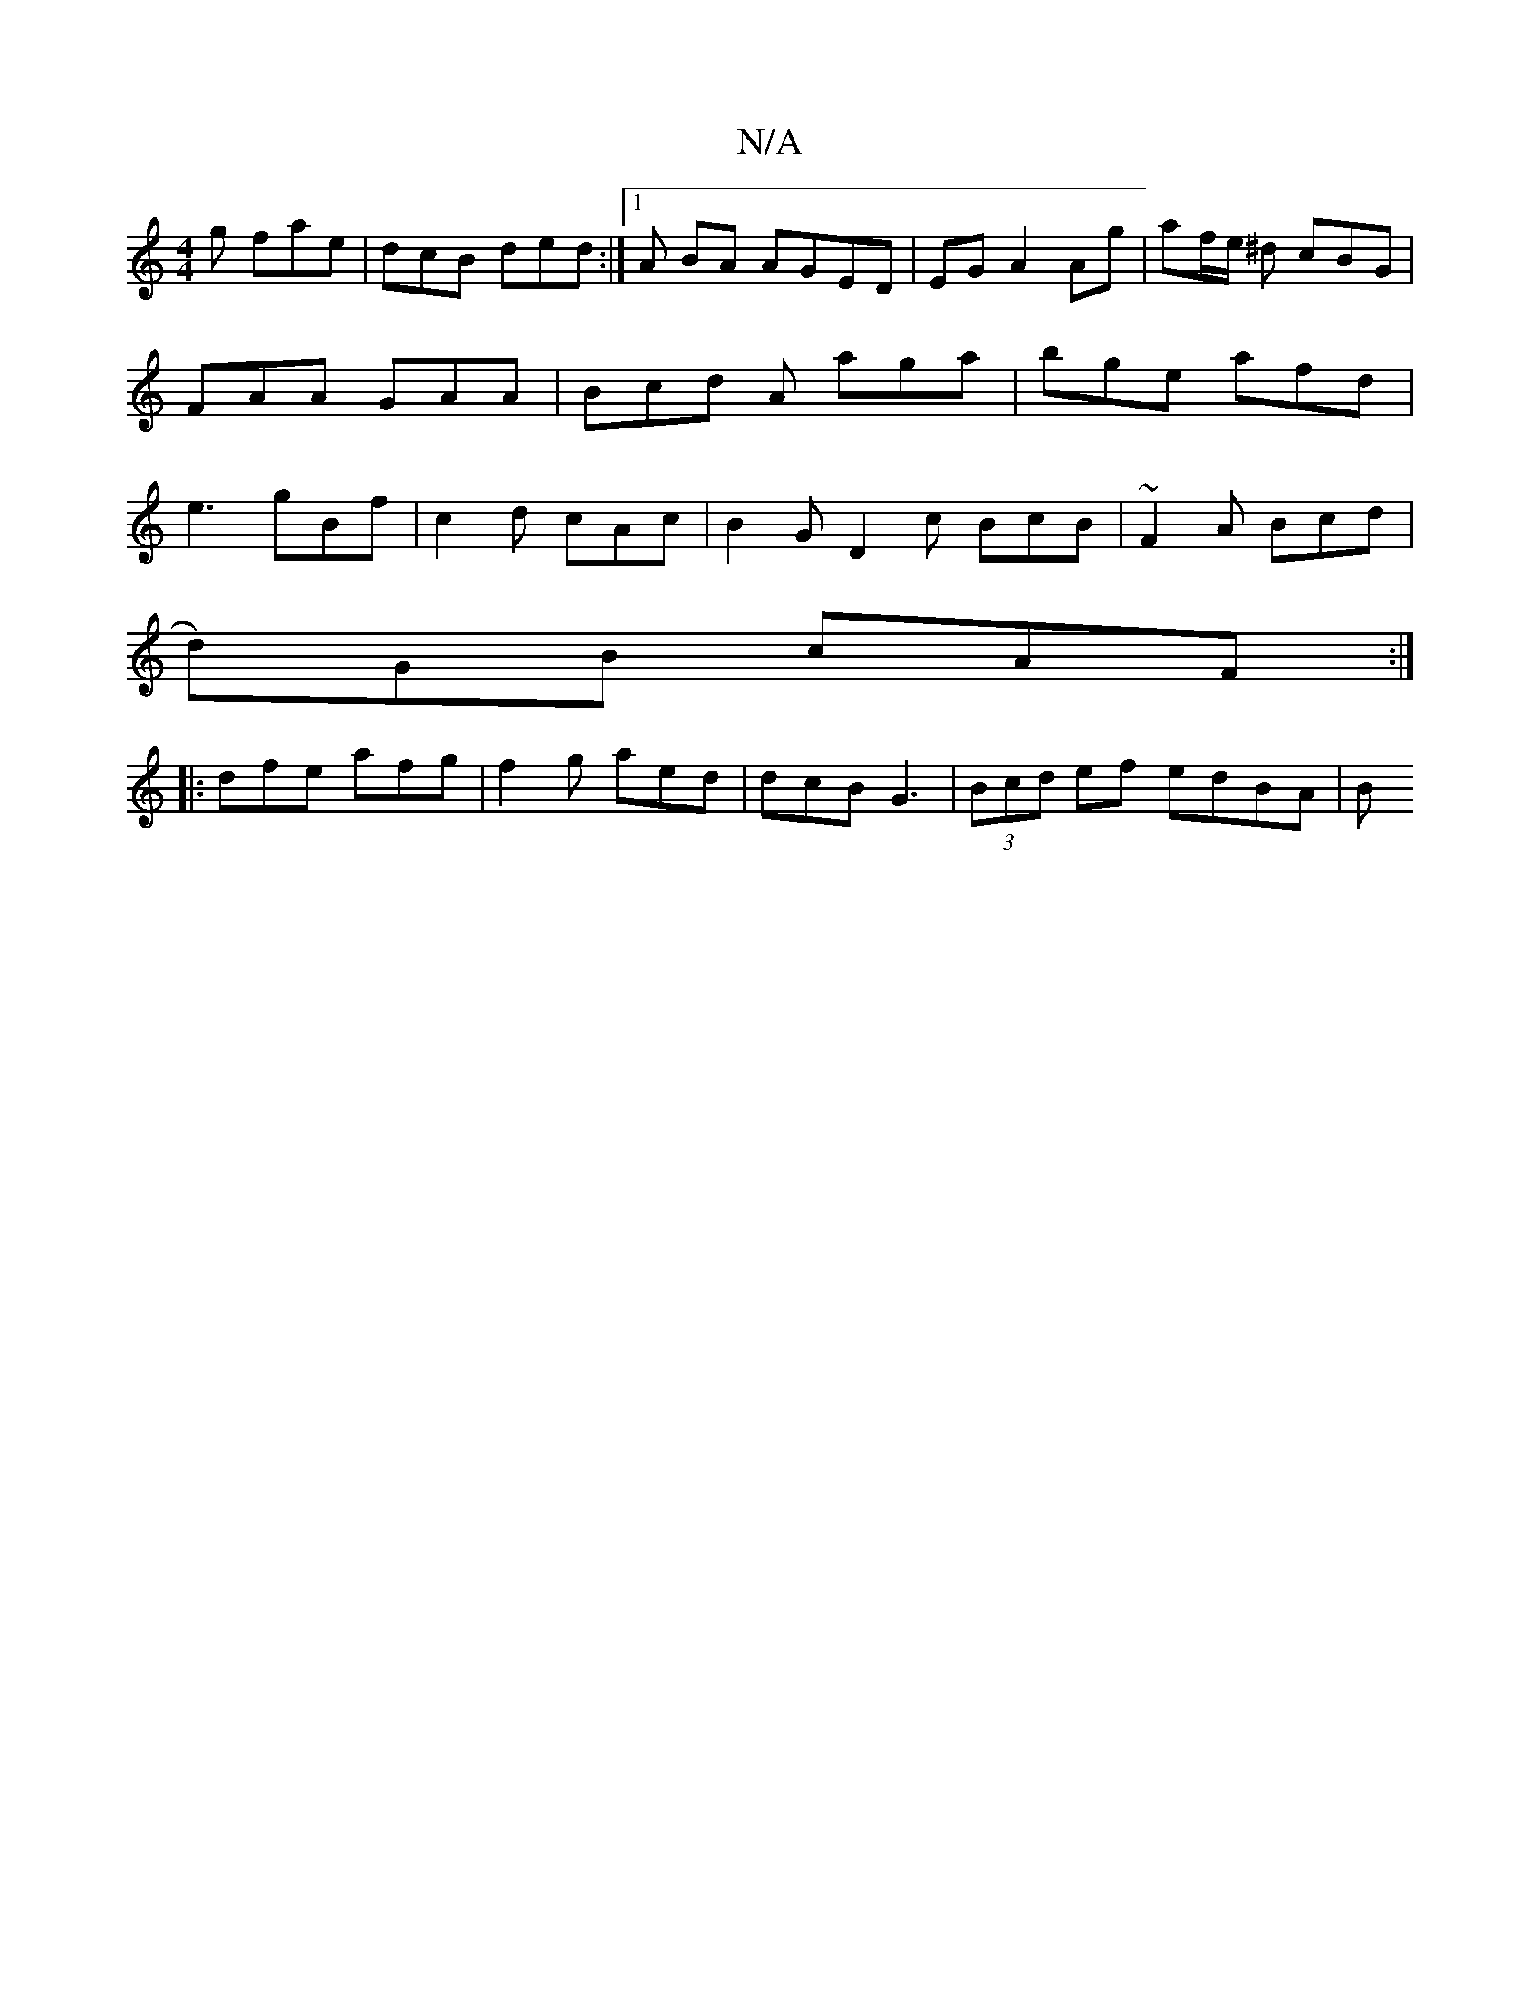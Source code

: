X:1
T:N/A
M:4/4
R:N/A
K:Cmajor
g fae | dcB ded :| [1 A BA AGED | EG A2 Ag | af/e/ ^d cBG | FAA GAA | Bcd A aga | bge afd | e3 gBf | c2d cAc | B2 G D2 c BcB | ~F2A Bcd |
d)GB cAF :|
|: dfe afg | f2 g aed | dcB G3 | (3Bcd ef edBA | B